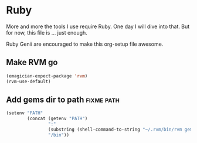 * Ruby

  More and more the tools I use require Ruby.  One day I will dive into that.  But for now, this file is ... just enough.

  Ruby Genii are encouraged to make this org-setup file awesome.

** Make RVM go

#+begin_src emacs-lisp
(emagician-expect-package 'rvm)
(rvm-use-default)
#+end_src

** Add gems dir to path												   :fixme:path:

#+begin_src emacs-lisp
  (setenv "PATH" 
          (concat (getenv "PATH")
                  ":"
                  (substring (shell-command-to-string "~/.rvm/bin/rvm gemdir") 0 -1)
                  "/bin"))
#+end_src
